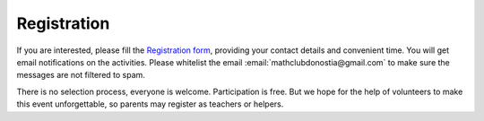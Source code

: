 =====================
Registration
=====================

.. _sec-register:

If you are interested, please fill the |register|, providing your contact details and convenient time.
You will get email notifications on the activities. Please whitelist the email :email:`mathclubdonostia@gmail.com` to make sure the messages are not filtered to spam.

There is no selection process,  everyone is welcome.
Participation is free. But we hope for the help of volunteers to make this event unforgettable,
so parents may register as teachers or helpers.

.. |register|  replace:: `Registration form <https://docs.google.com/forms/d/e/1FAIpQLSew5SLLOYwAfc82yxMU3IjW1-LVp3_Dir9e3roSErbGXRT6Sg/viewform?usp=sf_link>`__